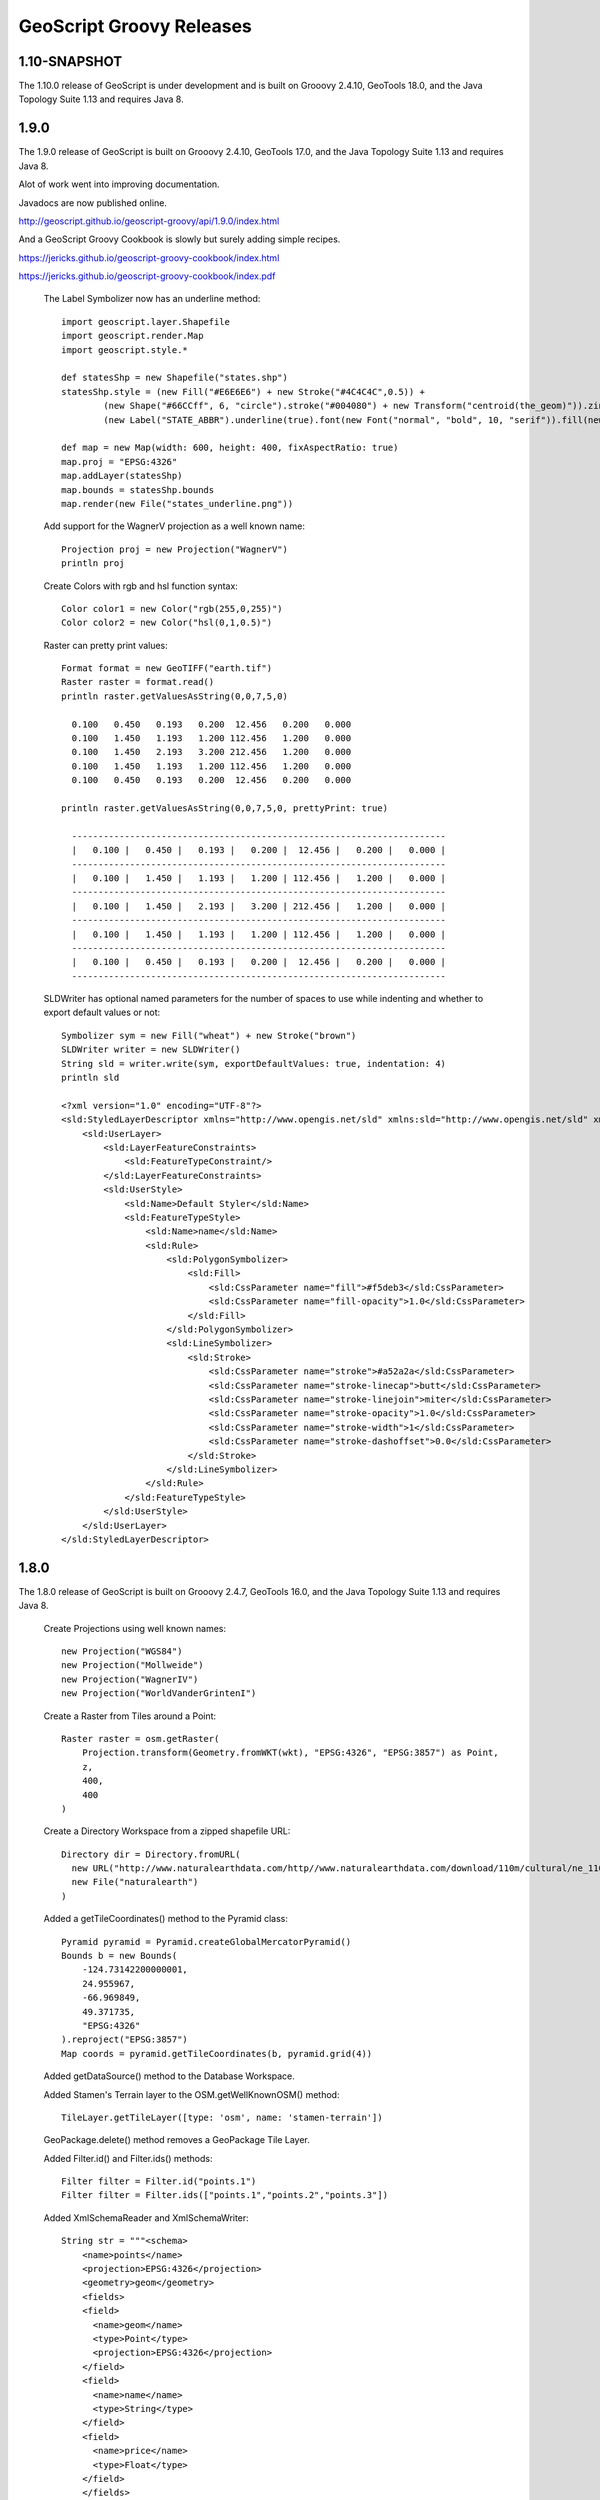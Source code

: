 .. _releases:

GeoScript Groovy Releases
=========================

1.10-SNAPSHOT
-------------
The 1.10.0 release of GeoScript is under development and is built on Grooovy 2.4.10, GeoTools 18.0, and the Java Topology Suite 1.13 and
requires Java 8.

1.9.0
-----
The 1.9.0 release of GeoScript is built on Grooovy 2.4.10, GeoTools 17.0, and the Java Topology Suite 1.13 and
requires Java 8.

Alot of work went into improving documentation.

Javadocs are now published online.

http://geoscript.github.io/geoscript-groovy/api/1.9.0/index.html

And a GeoScript Groovy Cookbook is slowly but surely adding simple recipes.

https://jericks.github.io/geoscript-groovy-cookbook/index.html

https://jericks.github.io/geoscript-groovy-cookbook/index.pdf

    The Label Symbolizer now has an underline method::

        import geoscript.layer.Shapefile
        import geoscript.render.Map
        import geoscript.style.*

        def statesShp = new Shapefile("states.shp")
        statesShp.style = (new Fill("#E6E6E6") + new Stroke("#4C4C4C",0.5)) +
                (new Shape("#66CCff", 6, "circle").stroke("#004080") + new Transform("centroid(the_geom)")).zindex(1) +
                (new Label("STATE_ABBR").underline(true).font(new Font("normal", "bold", 10, "serif")).fill(new Fill("#004080")))

        def map = new Map(width: 600, height: 400, fixAspectRatio: true)
        map.proj = "EPSG:4326"
        map.addLayer(statesShp)
        map.bounds = statesShp.bounds
        map.render(new File("states_underline.png"))

    .. image:: images/states_underline.png

    Add support for the WagnerV projection as a well known name::

        Projection proj = new Projection("WagnerV")
        println proj

    Create Colors with rgb and hsl function syntax::

        Color color1 = new Color("rgb(255,0,255)")
        Color color2 = new Color("hsl(0,1,0.5)")

    Raster can pretty print values::

        Format format = new GeoTIFF("earth.tif")
        Raster raster = format.read()
        println raster.getValuesAsString(0,0,7,5,0)

          0.100   0.450   0.193   0.200  12.456   0.200   0.000
          0.100   1.450   1.193   1.200 112.456   1.200   0.000
          0.100   1.450   2.193   3.200 212.456   1.200   0.000
          0.100   1.450   1.193   1.200 112.456   1.200   0.000
          0.100   0.450   0.193   0.200  12.456   0.200   0.000

        println raster.getValuesAsString(0,0,7,5,0, prettyPrint: true)

          -----------------------------------------------------------------------
          |   0.100 |   0.450 |   0.193 |   0.200 |  12.456 |   0.200 |   0.000 |
          -----------------------------------------------------------------------
          |   0.100 |   1.450 |   1.193 |   1.200 | 112.456 |   1.200 |   0.000 |
          -----------------------------------------------------------------------
          |   0.100 |   1.450 |   2.193 |   3.200 | 212.456 |   1.200 |   0.000 |
          -----------------------------------------------------------------------
          |   0.100 |   1.450 |   1.193 |   1.200 | 112.456 |   1.200 |   0.000 |
          -----------------------------------------------------------------------
          |   0.100 |   0.450 |   0.193 |   0.200 |  12.456 |   0.200 |   0.000 |
          -----------------------------------------------------------------------

    SLDWriter has optional named parameters for the number of spaces to use while indenting and
    whether to export default values or not::

        Symbolizer sym = new Fill("wheat") + new Stroke("brown")
        SLDWriter writer = new SLDWriter()
        String sld = writer.write(sym, exportDefaultValues: true, indentation: 4)
        println sld

        <?xml version="1.0" encoding="UTF-8"?>
        <sld:StyledLayerDescriptor xmlns="http://www.opengis.net/sld" xmlns:sld="http://www.opengis.net/sld" xmlns:ogc="http://www.opengis.net/ogc" xmlns:gml="http://www.opengis.net/gml" version="1.0.0">
            <sld:UserLayer>
                <sld:LayerFeatureConstraints>
                    <sld:FeatureTypeConstraint/>
                </sld:LayerFeatureConstraints>
                <sld:UserStyle>
                    <sld:Name>Default Styler</sld:Name>
                    <sld:FeatureTypeStyle>
                        <sld:Name>name</sld:Name>
                        <sld:Rule>
                            <sld:PolygonSymbolizer>
                                <sld:Fill>
                                    <sld:CssParameter name="fill">#f5deb3</sld:CssParameter>
                                    <sld:CssParameter name="fill-opacity">1.0</sld:CssParameter>
                                </sld:Fill>
                            </sld:PolygonSymbolizer>
                            <sld:LineSymbolizer>
                                <sld:Stroke>
                                    <sld:CssParameter name="stroke">#a52a2a</sld:CssParameter>
                                    <sld:CssParameter name="stroke-linecap">butt</sld:CssParameter>
                                    <sld:CssParameter name="stroke-linejoin">miter</sld:CssParameter>
                                    <sld:CssParameter name="stroke-opacity">1.0</sld:CssParameter>
                                    <sld:CssParameter name="stroke-width">1</sld:CssParameter>
                                    <sld:CssParameter name="stroke-dashoffset">0.0</sld:CssParameter>
                                </sld:Stroke>
                            </sld:LineSymbolizer>
                        </sld:Rule>
                    </sld:FeatureTypeStyle>
                </sld:UserStyle>
            </sld:UserLayer>
        </sld:StyledLayerDescriptor>

1.8.0
-----
The 1.8.0 release of GeoScript is built on Grooovy 2.4.7, GeoTools 16.0, and the Java Topology Suite 1.13 and
requires Java 8.

    Create Projections using well known names::

        new Projection("WGS84")
        new Projection("Mollweide")
        new Projection("WagnerIV")
        new Projection("WorldVanderGrintenI")
    
    Create a Raster from Tiles around a Point::
    
        Raster raster = osm.getRaster(
            Projection.transform(Geometry.fromWKT(wkt), "EPSG:4326", "EPSG:3857") as Point, 
            z, 
            400, 
            400
        )

    Create a Directory Workspace from a zipped shapefile URL::
    
        Directory dir = Directory.fromURL(
          new URL("http://www.naturalearthdata.com/http//www.naturalearthdata.com/download/110m/cultural/ne_110m_admin_0_countries.zip"),
          new File("naturalearth")
        )
        
    Added a getTileCoordinates() method to the Pyramid class::
    
        Pyramid pyramid = Pyramid.createGlobalMercatorPyramid()
        Bounds b = new Bounds(
            -124.73142200000001, 
            24.955967, 
            -66.969849, 
            49.371735, 
            "EPSG:4326"
        ).reproject("EPSG:3857")
        Map coords = pyramid.getTileCoordinates(b, pyramid.grid(4))
        
    Added getDataSource() method to the Database Workspace.
    
    Added Stamen's Terrain layer to the OSM.getWellKnownOSM() method::
    
        TileLayer.getTileLayer([type: 'osm', name: 'stamen-terrain'])
        
    GeoPackage.delete() method removes a GeoPackage Tile Layer.
    
    Added Filter.id() and Filter.ids() methods::
    
        Filter filter = Filter.id("points.1")
        Filter filter = Filter.ids(["points.1","points.2","points.3"])

    Added XmlSchemaReader and XmlSchemaWriter::
    
        String str = """<schema>
            <name>points</name>
            <projection>EPSG:4326</projection>
            <geometry>geom</geometry>
            <fields>
            <field>
              <name>geom</name>
              <type>Point</type>
              <projection>EPSG:4326</projection>
            </field>
            <field>
              <name>name</name>
              <type>String</type>
            </field>
            <field>
              <name>price</name>
              <type>Float</type>
            </field>
            </fields>
            </schema>"""
        SchemaReader reader = new XmlSchemaReader()
        Schema schema = reader.read(str)

    Fixed Raster.eachCell so it visits every cell.
    
    Added normalize and convolve methods to Raster.
    
    Added getMinZoom() and getMaxZoom() methods to GeoPackage TileLayer.

1.7.0
-----
    The 1.7.0 release of GeoScript is built on Grooovy 2.4.6, GeoTools 15.0, and the Java Topology Suite 1.13 and
    requires Java 8.

    This version focused on making GeoScript more modular and extensible.  GeoScript is more extensible by
    providing Service Provider Interface (SPI) end points for Readers, Writer, Formats, TileLayers and Workspaces.
    GeoScript is more modular by using Groovy's Extension Modules to add methods dynamically.

    Most of the other features of 1.7 were contributed by the community (thank you sbortman, blackrez, and gnafu)
    or driven by the development of `geoc <https://github.com/jericks/geoc>`_ (a geospatial commandline application),
    `geo-shell <https://github.com/jericks/geo-shell>`_ (an interactive shell for geospatial analysis),
    and `MBTilesServer <https://github.com/jericks/MBTilesServer>`_ (a Spring Boot based web app for serving
    MBtiles maps).

    **Tile**

    MBTiles got methods to access metdata and minimum and maximum zoom levels::

        MBTiles layer = new MBTiles(new File("states.mbtiles"))
        println layer.metadata
        println layer.minZoom
        println layer.maxZoom

    GeoPackage and MBTiles both got a new getTileCount() method that returns statistics on the number of tiles present
    per zoom level::

        GeoPackage layer = new GeoPackage(new File("states.gpkg"), "states")
        List stats = layer.tileCounts
        stats.eachWithIndex { Map stat, int index ->
            println "${index}). ${stat.zoom} ${stat.tiles} ${stat.total} ${stat.percent}"
        }

    The Tile module got a new TileLayer called GeneratingTileLayer that can generate Tiles on demand::

        Layer layer = new Shapefile("states.shp")
        layer.style = new Fill("wheat") + new Stroke("navy", 0.1)
        File file = folder.newFile("states.mbtiles")
        TileLayer tileLayer = new MBTiles(new File("states.mbtiles"), "states", "A map of the united states")
        ImageTileRenderer tileRenderer = new ImageTileRenderer(tileLayer, layer)
        GeneratingTileLayer generatingTileLayer = new GeneratingTileLayer(tileLayer, tileRenderer)

    The ImageTileLayer base class now makes sure that the Bounds passed to the getRaster() method
    is in the correct projection.

    Finally, the OSM TileLayer has a static method for creating TileLayers with well known OSM based web serivces::

        OSM.getWellKnownOSM("osm")
        OSM.getWellKnownOSM("stamen-toner")
        OSM.getWellKnownOSM("stamen-toner")
        OSM.getWellKnownOSM("stamen-toner-lite")
        OSM.getWellKnownOSM("stamen-watercolor")
        OSM.getWellKnownOSM("mapquest-street")
        OSM.getWellKnownOSM("mapquest-satellite")

    **Style**

    The Style module added a YSLD Reader and Writer::

        Symbolizer sym = new Fill("wheat") + new Stroke("brown")
        YSLDWriter writer = new YSLDWriter()
        String yaml = writer.write(sym)

    The Style module also got a new SimpleStyleReader that can easily create simple styles::

        SimpleStyleReader styleReader = new SimpleStyleReader()
        // Fill and Stroke
        Style style = styleReader.read("fill=#555555 fill-opacity=0.6 stroke=#555555 stroke-width=0.5")
        // Shape with Fill and Stroke
        style = styleReader.read("fill=navy stroke=yellow shape-type=circle")
        // Shape with Fill and Stroke with Label
        style = styleReader.read("fill=#554466 stroke=255,255,0 shape-type=triangle label=NAME label-size=12")
        // Just fill
        style = styleReader.read("fill=#554466")
        // Just stroke
        style = styleReader.read("stroke=#554466")
        // Just shape
        style = styleReader.read("shape=#554466")

    This version also updated default style and inherited a perpendicular offset for Strokes from the GeoTools project.

    **Renderer**

    sbortman added a new GeoTIFF Renderer::

        Layer layer = new Shapefile(new File("states.shp"))
        layer.style = new Stroke('black', 0.1) + new Fill('gray', 0.75)
        Map map = new Map(layers: [layer], backgroundColor: "white")
        GeoTIFF geotiff = new GeoTIFF()
        def img = geotiff.render(map)

    Users can now configure MapWindow and Window's do when the ui is closed (hide, exit, dispose)::

        Map map = new Map(layers:[new Shapefile("states.shp")])
        Window window = new Window()
        window.display(map, close: 'hide')

    The Map now guards against null projections in Bounds.

    **Geometry**

    The Geometry IO package received a Google Polygon Encoder::

        GooglePolylineEncoder encoder = new GooglePolylineEncoder()
        LineString lineString = new LineString([-120.2, 38.5], [-120.95, 40.7], [-126.453, 43.252])
        String str = encoder.write(lineString)

    The Bounds expand method is now more robust.

    An offset method was added to the Geometry class::

        Geometry g = Geometry.fromWKT("LINESTRING (0 5, 5 5)").offset(2)

    **IO**

    Several optional parameters were added to the Feature GeoJSON Writer to control the number of decimals and how
    to encode feature bounds, feature collection bounds, feature collection crs, feature crs, and whether to encode
    null values.

    The CSVReader can handle multiple geometry types.

    The GeoScript.zip method now includes nested directories and GeoScript.unzip creates directories if necessary.

    **Workspace**

    Workspaces have much better connection string and maps which are useful for command line applications::

        Workspace w = Workspace.getWorkspace("dbtype=postgis database=postgres host=localhost port=5432 user=postgres passwd=postgres")

        Workspace w = Workspace.getWorkspace("database=layers.gpkg dbtype=geopkg user=me passwd=s$cr$t")

    Users of the OGR Workspace can now use the static setErrorHandler(quiet, logging, or default) method to control OGR's logging::

        OGR.setErrorHandler("quiet")

    All workspaces now include a Workspace.remove(String name) method that can remove a Layer from the Workspace.

    The Shapefile module inherited a Shapefile.dump(File,Layer) method from GeoTools::

        Directory workspace = Shapefile.dump(dir, layer)

    Shapefile and Property layers can look up side car SLD or CSS files.

    The Property Workspace got a getFile() method.

    The WFS Workspace can optionally take user and password parameters.

1.6.0
-----

    The 1.6.0 release of GeoScript is built on Groovy 2.4.4, GeoTools 14.0, and the Java Topology Suite 1.13.

    Significant new features include support for Geobuf, a OGR Workspace, and improvements to the Tile module.

    **GeoHash**

    GeoHash support was ported from the excellent node-geohash module.  It supports encoded and decoding Points and Bounds.::

        GeoHash geohash = new GeoHash()
        geohash.encode(new Point(112.5584, 37.8324))
        >>> "ww8p1r4t8"

        geohash.encodeLong(new Point(112.5584, 37.8324))
        >>> 4064984913515641

        Bounds bounds = geohash.decodeBounds("ww8p1r4t8")
        >>> "(112.55836486816406,37.83236503601074,112.5584077835083,37.83240795135498)"

    **Geobuf**

    Geobuf is an emerging new format from MapBox.  GeoScript support for Geobuf includes a Workspace and Geometry, Feature, and Layer
    readers and writers::

        File directory = new File("data")
        Geobuf geobuf = new Geobuf(directory)

        // Create an in memory Layer
        Memory memory = new Memory()
        Layer memoryLayer = memory.create('locations',[new Field("geom", "Point"), new Field("name", "String")])
        memoryLayer.add([new Point(1,1), "Seattle"])
        memoryLayer.add([new Point(2,2), "Portland"])
        memoryLayer.add([new Point(3,3), "Tacoma"])

        // And add it to Geobuf
        geobuf.add(memoryLayer)

        GeobufWriter writer = new GeobufWriter()
        Schema schema = new Schema("houses", [new Field("geom","Point"), new Field("name","string"), new Field("price","float")])
        Feature feature = new Feature([new Point(111,-47), "House", 12.5], "house1", schema)
        String hex = writer.write(feature)
        >>> "0a046e616d650a057072696365100218062a1f0a0c08001a0880e7ed69ffa6e92c6a070a05486f7573656a060a0431322e35"

    **Workspace**

    In addition to the new Geobuf Workspace, a OGR Workspace was also added.  This requires the GDAL/OGR native library
    to be installed with Java/JNI support.::

        File shpFile = new File("states.shp")
        Layer shpLayer = new Shapefile(shpFile)

        File file = new File("states.sqlite")
        OGR ogr = new OGR("SQLite", file.absolutePath)
        Layer layer = ogr.create(shpLayer.cursor, options: [
            "SPATIALITE=YES"
        ])

    WFS support upgraded to the new WFS-NG library.  Major thanks to Scottie and Neils who helped trouble shoot.

    **Geometry**

    The Geometry module some small improvements. A LineString.close() method creates a LinearRing.  The GeometryCollection.narrow() method
    returns the most specific geometry type possible.  If all geometries are Points, narrow will return a MultiPoint.  Finally,
    The Bounds.getCorners() returns a list of the 4 corners as Points.

    **Layer**

    The major improvement to the Layer module is the wrapping of the GeoTools gt-grid module in a Graticule class that makes creating
    graticule based vector grids extremely easy.::

        Layer layer = Graticule.createSquares(new Bounds(110.0, -45.0, 160.0, -5.0, "EPSG:4326"), 10, -1)

        File dir = new File("squares")
        Workspace workspace = new Directory(dir)
        Layer layer = Graticule.createSquares(new Bounds(110.0, -45.0, 160.0, -5.0, "EPSG:4326"), 10, 1,
            workspace: workspace, layer: "squares")

        Schema schema = new Schema("hexagon", [
            new Field("geom", "Polygon"),
            new Field("color", "java.awt.Color")
        ])
        Bounds b = new Bounds(0,0,100,100)
        Layer layer = Graticule.createHexagons(b, 5.0, -1.0, "flat", schema: schema, setAttributes: { GridElement e, Map attributes ->
            int green = (255 * e.center.x / b.width)  as int
            int blue  = (255 * e.center.y / b.height) as int
            attributes["color"] = new Color(0, green, blue)
        })

    **Raster**

    The Raster module saw some minor improvements. A Format.has(String name) checks to see if a Raster by that name exists.
    A few more Raster functions were added: log, exp, and absolute.  Finally, this version adds support for file names and
    String urls when loading Rasters using the Format.getFormat() method.

    **Tile**

    The Tile module continued to improve with help from gpotts.

        * gpotts fixed a bug that assumed all Tile Grids started at 0

        * You can now delete tiles from a TileLayer::

            GeoPackage layer = new GeoPackage(newFile, "states")
            Tile tile = layer.get(4, 2, 3)
            layer.delete(tile)

        * The TileGenerator has an option to only generate missing tiles::

            TileGenerator generator = new TileGenerator()
            generator.generate(mbtiles, renderer, 0, 2, missingOnly: true)

        * TileLayer can now be loaded from a connection parameter string (which is very useful for command line apps)::

            TileLayer tileLayer = TileLayer.getTileLayer("type=mbtiles file=states.mbtiles")

            TileLayer tileLayer = TileLayer.getTileLayer("type=tms file=/Users/geoscript/tiles format=jpeg")

            TileLayer tileLayer = TileLayer.getTileLayer("type=vectortiles file=vectortilesdir format=mvt pyramid=GlobalMercator")

        * The TileLayer.getTileRenderer() static method returns a default TileRenderer for the given TileLayer.

        * PBF Vector Tiles now check for empty sub fields.

        * MVT support was rewritten to avoid creating huge empty byte buffers, support for dates was added, and the reader and write can round trip.

        * Pyramid readers and writers were added.  Formats include gdal tms mini driver xml fiels, xml, and json.

        * The Grid class now has min and max methods.

        * Pyramid support now supports geodetic, mercator, and global geodetic as well known names and Pyramid hash a static createGlobalGeodeticPyramid() method.

    **Color**

    The Color module includes support for custom palettes in addition to color brewer.

    **Map**

    The Map and rendering modules inherits awesome improvements from GeoTools including dash an an expression and single and multiple layer z ordering.

1.5.0
-----

    The 1.5.0 release of GeoScript is built on Groovy 2.3.10, GeoTools 13.0, and the Java Topology Suite 1.13.

    In addition to bug fixes, there are significant improvements to the GeoPackage Workspace and TileLayer,
    and the tile module in general including support for generating and consuming vector tiles.  GeoScript switched
    to the Java based CSS module and includes composite and blending support.
    
    **Tiles**
    
        Vector Tile support includes geojson, mvt, pbf::

            File dir = new File("states_vector_tiles_pbf")
            Pyramid pyramid = Pyramid.createGlobalMercatorPyramid(origin: Pyramid.Origin.TOP_LEFT)
            VectorTiles vectorTiles = new VectorTiles(
                "states",
                dir,
                pyramid,
                "pbf",
                style: [
                    "states": new Fill("wheat"),
                    "states_centroids": new Shape("red",12,"circle")
                ]
            )

            Layer layer = new Shapefile("states.shp")
            Layer centroidLayer = layer.transform("states_centroids", [
                "geom": "centroid(the_geom)",
                "name": "STATE_NAME"
            ])

            PbfVectorTileRenderer renderer = new PbfVectorTileRenderer([layer, centroidLayer], [
                    "states": ["STATE_NAME"],
                    "states_centroids": ["name"]
            ])
            TileGenerator generator = new TileGenerator(verbose: true)
            generator.generate(vectorTiles, renderer, 0, 6)

        The GeoPackage Tile origin is TOP LEFT not BOTTOM LEFT.
        
        Pyramid.createGlobalMercatorPyramid can take named parameter origin::

            Pyramid pyramid = Pyramid.createGlobalMercatorPyramid(origin: Pyramid.Origin.TOP_LEFT)
        
        TileCursor validates z values

        TileCursor guards against empty bounds
            
        TileCursor getEmpty method    
            
        An empty TileCursor return a blank raster
        
        TileGenerate can now generate tiles that intersect a bounds::

            TileGenerator generator = new TileGenerator(verbose: true)
            generator.generate(layer, renderer, 0, 6, bounds: new Bounds(0,0,45,45))
        
        Fixed bounds bug in Pyramid
        
        Fixed Grid size exceeding precision
                
    **Geometry**
        
        Bounds intersection keeps projection
    
        Bounds string can include Projection::

            Bounds bounds = Bounds.fromString("0,0,10,10,EPSG:4326")
        
        WktReader can read EWKT with SRID prefixes::

            WktReader reader = new WktReader()
            Point pt = reader.read("SRID=4326;POINT (111 -47)")
        
        Added missing Geometry.getDimension() method::

            Geometry.fromWKT("POINT (1 1)").dimension
            >>> 0
            Geometry.fromWKT("LINESTRING (1 1, 10 10)").dimension
            >>> 1
            Geometry.fromWKT("POLYGON ((90 90, 90 110, 110 110, 110 90, 90 90))").dimension
            >>> 2
        
    **Projection**
    
        Added Projection.getSrs() method::

            Projection p = new Projection("urn:ogc:def:crs:EPSG::4326")
            println p.srs
            >>> "urn:ogc:def:crs:EPSG::4326"
            println p.getSrs(true)
            >>> "4326"
    
    **Style**
    
        CSS reader uses Java version instead of Scala version
    
        Document ColorMap's opacity and label properties

        Shape Symbolizer support anchor and displacement properties::

            Shape shape = new Shape(color:  "blue",  size: 6, type: "square", anchorPoint: [0.2, 0.7], displacement: [0.45, 0.55])

        Composite and Blending support were added to the Style API::

            Layer shp = new Shapefile("states.shp")
            Function func = new Function("Recode(SUB_REGION,'N Eng','#6495ED','Mid Atl','#B0C4DE','S Atl','#00FFFF',
                'E N Cen','#9ACD32','E S Cen','#00FA9A','W N Cen','#FFF8DC','W S Cen','#F5DEB3','Mtn','#F4A460','Pacific','#87CEEB')")
            shp.style = (new Fill(func).composite("multiply", symbolizer: false, base: true)).zindex(1) +
                (new Stroke("black", 10).composite("destination-in", symbolizer: false)).zindex(2) +
                (new Stroke("#999999", 0.1) + new Label("STATE_ABBR").point([0.5, 0.5])).zindex(3)

            Map map = new Map(
                layers: [shp],
                backgroundColor: "white"
            )
            map.render(new File("style_composite.png"))

        .. image:: images/style_composite.png
    
    **Workspace** 
    
        GeoPackage Workspace Layers are now compatible with GDAL/OGR, QGIS, and ArcMap.
    
        To make sure that Workspaces are closed you can use the new Workspace.withWorkspace(Workspace, Closure) idiom::

            Workspace.withWorkspace(new H2(folder.newFile("roads.db").absolutePath)) { Workspace w ->
                // Use the Workspace here
            }

    **Layer**
    
        The Shapefile Layers gets zip and unzip methods::

            Shapefile shp = new Shapefile(new File(dir, "states.shp"))

            // Zip the Shapefile's files
            File zipFile = shp.zip()

            // Unzip
            Shapefile shp2 = Shapefile.unzip(zipFile)

        Remove new lines from content in CsvWriter
        
        Fixed a bug with Groovy and Layer.reproject
        
        The Schema class gets a getSpec() method::

            Schema schema = new Schema("widgets", [
                new Field("geom","Point"),
                new Field("name","string"),
                new Field("price","float")
            ])
            println schema.spec
            >>> "geom:Point,name:String,price:Float"

    **Raster**
    
        Format.getFormat() accepts inputs besides file
    
        The Raster class has a new extractFootPrint() method::

            File file = new File("raster.tif")
            GeoTIFF geoTIFF = new GeoTIFF(file)
            Raster raster = geoTIFF.read()
            Layer layer = raster.extractFootPrint()
      
    **Rendering**
    
        ASCII Map Renderer::

            Layer layer = new Shapefile(new File("states.shp"))
            layer.style = new Stroke('black', 0.1) + new Fill('gray', 0.75)
            Map map = new Map(layers: [layer], backgroundColor: "white")
            ASCII renderer = new ASCII(width: 50)

        Here is the output::

            ..................................................
            ..................................................
            ..................................................
            ..................................................
            ..................................................
            ..................................................
            ..)))))$))))))))))))))))))........................
            ))))))))))))))))))))))))))))))....................
            +)))))))))))))))))))))))))))))))-):............)).
            .))))))))$))))))))))))))))))))))^.))..........-))+
            :)))))))))))))))))))))))))))$))).)))......)):)$)..
            ))))))))))))))))))+****))))))))).))))...))))*))...
            )))))))))))))))))))))))))))))))).)))..)))))))))...
            )))))))))))))-))))))))))))))))))))$))))))))):.....
            .))))))))))))+))))))))))))))))))))*))))+%)$+......
            .))))))))))))+))))))))))))))))))))))%)))))).......
            ..)))))))))))+))))))))))))))))$)))))*))))*........
            ...))))))))))$))))))))))))))))))))))%)))):?.......
            ...:)))))))))$))))))))))))))))))))))))+)))........
            ......)))))))$)))))))))))))))))-))))))))..........
            ......-.*))))$))))))))))))$)))))))))))!...........
            ............:$..)))))))))))))))))))))*............
            .................)))))))))))))!..:)))^............
            ..................-..)))))..........))............
            .....................)))............%)............
            ......................)).............))...........
            ..................................................
            ..................................................
            ..................................................
            ..................................................
            ..................................................
            ..................................................
            ..................................................

    **Development**
        
        Started using `Travis CI <https://travis-ci.org/geoscript/geoscript-groovy>`_

1.4.0
-----

    The 1.4 release of GeoScript is built on Groovy 2.2, GeoTools 12, and the Java Topology Suite 1.13.

    In addition to many bug fixes and performance improvements, the major new features include a tile module,
    GeoPackage support, curved geometry types, and quick start docs for maven and gradle.

    **Tile Module**

        The tile module provides simple ways to consume and create tiled maps.

        Supported tiled formats include:

            * MBTiles

            * GeoPackage

            * UTFGrid

            * TMS

            * OSM

        You can create tiles in MBTiles, GeoPackage, TMS, or OSM formats::

            Shapefile shp = new Shapefile(new File("states.shp"))
            shp.style = new Fill("wheat") + new Stroke("navy", 0.1)

            File file = new File("states.mbtiles")
            MBTiles mbtiles = new MBTiles(file, "states", "A map of the united states")

            TileRenderer renderer = new ImageTileRenderer(mbtiles, shp)
            TileGenerator generator = new TileGenerator(verbose: true)
            generator.generate(mbtiles, renderer, 0, 4)

        You can then use these tile sets to extract Rasters or as base maps when rendering::

            OSM osm = new OSM("Stamen Terrain", [
                "http://a.tile.stamen.com/terrain",
                "http://b.tile.stamen.com/terrain",
                "http://c.tile.stamen.com/terrain",
                "http://d.tile.stamen.com/terrain"
            ])

            Shapefile shp = new Shapefile("states.shp")
            ["North Dakota", "Oregon", "Washington"].each { String name ->
                shp.getFeatures("STATE_NAME = '${name}'").each { Feature f ->
                    Bounds b = f.geom.bounds.expandBy(0.5)
                    b.proj = "EPSG:4326"
                    Raster raster = osm.getRaster(b.reproject("EPSG:3857"), 400, 400)
                    ImageIO.write(raster.image, "png", new File("images", "${name}.png"))
                }
            }

    **GeoPackage**

        GeoPackage support includes a Workspace (geoscript.workspace.GeoPackage) for vector features::

            Workspace geopkg = new GeoPackage(folder.newFile("geopkg.gpkg"))
            try {
                // Get the States Shapefile
                File file = new File(getClass().getClassLoader().getResource("states.shp").toURI())
                Shapefile shp = new Shapefile(file)

                // Add states shapefile to the GeoPackage database
                Layer l = geopkg.add(shp, 'states')
                geopkg.get('states').eachFeature { Feature f ->
                    println "${f['STATE_NAME']} at ${f.geom}"
                }

                // Add the centroids of each state to the GeoPackage database
                Layer l2 = geopkg.add(shp.transform("state_centroids", [
                        geom: "centroid(the_geom)",
                        abbr: "STATE_ABBR",
                        name: "STATE_NAME"
                ]))
                geopkg.get('state_centroids').eachFeature { Feature f ->
                    println "${f['STATE_NAME']} at ${f.geom}"
                }
            } finally {
                geopkg.close()
            }

        And a TileLayer (geoscript.layer.GeoPackage) for tiled layers::

            Shapefile shp = new Shapefile(new File("states.shp"))
            shp.style = new Fill("wheat") + new Stroke("navy", 0.1)

            File file = new File("states.mbtiles")
            GeoPackage gpkg = new GeoPackage(file, "states", Pyramid.createGlobalMercatorPyramid())

            TileRenderer renderer = new ImageTileRenderer(gpkg, shp)
            TileGenerator generator = new TileGenerator(verbose: true)
            generator.generate(gpkg, renderer, 0, 4)

    **Curved Geometries**

        * CircularString::

            CircularString cs = new CircularString(
                new Point(6.12, 10.0),
                new Point(7.07, 7.07),
                new Point(10.0, 0.0)
            )

        * CircularRing::

            CircularRing cr = new CircularRing(
                new Point(2, 1),
                new Point(1, 2),
                new Point(0, 1),
                new Point(1, 0),
                new Point(2, 1)
            )

        * CompoundCurve::

            CompoundCurve cc = new CompoundCurve(
                new CircularString([10.0, 10.0], [0.0, 20.0], [-10.0, 10.0]),
                new LineString([-10.0, 10.0], [-10.0, 0.0], [10.0, 0.0], [5.0, 5.0])
            )

        * CompoundRing::

            CompoundRing cc = new CompoundRing(
                new CircularString([10.0, 10.0], [0.0, 20.0], [-10.0, 10.0]),
                new LineString([-10.0, 10.0], [-10.0, 0.0], [10.0, 0.0], [10.0, 10.0])
            )

    **Quick start docs**

        * **Maven** Create a simple app using Maven

        * **Maven Web App with JNDI** Create a web app with Maven using JNDI

        * **Gradle** Create a simple app using Gradle

    **API Updates**

        * Workspace.has(String name)::

            Workspace workspace = new Memory()
            if (!workspace.has("points")) {
                workspace.create("points", [["the_geom", "Point", "EPSG:4326"]])
            }

        * Raster.selectBands(List<Integer> bands, int visibleBand = -1)::

            File file = new File("alki.tif")
            GeoTIFF geoTIFF = new GeoTIFF(file)
            Raster raster = geoTIFF.read()
            Raster rbRaster = raster.selectBands([0,2], 2)

        * Raster.transform(Map options = [:])::

            File file = new File("raster.tif")
            GeoTIFF geoTIFF = new GeoTIFF(file)
            Raster raster = geoTIFF.read()

            // Scale
            Raster scaledRaster = raster.transform(scalex: 2.5, scaley: 1.3)

            // Shear
            Raster shearRaster = raster.transform(shearx: 1.5, sheary: 1.1)

            // Translate
            Raster translatedRaster = raster.transform(translatex: 10.1, translatey: 12.6)

            // Combo
            Raster transformedRaster = raster.transform(
                    scalex: 1.1, scaley: 2.1,
                    shearx: 0.4, sheary: 0.3,
                    translatex: 10.1, translatey: 12.6,
                    nodata: [-255],
                    interpolation: "NEAREST"
            )

        * Projection.getEpsg()::

            Projection p = new Projection("EPSG:2927")
            int epsg = p.epsg

        * Added advanced projection handling and continous map wrapping to the Map Renderer::

            import geoscript.layer.*
            import geoscript.render.*
            import geoscript.style.*
            import geoscript.geom.*

            Shapefile layer = new Shapefile(new File("110m_admin_0_countries.shp"))
            layer.style = new Stroke("#eee", 0.1) + new Fill("#666")
            File file = new File("world.png")

            Map map = new Map(
                layers: [layer],
                width: 700,
                height: 200,
                backgroundColor: "blue",
                proj: "EPSG:4326",
                bounds: new Bounds(-180,-90,180,90,"EPSG:4326")
            )

            map.render(file)

        .. image:: images/world.png

        * Base64 Renderer::

            Layer layer = new Shapefile(new File("states.shp"))
            layer.style = new Stroke('black', 0.1) + new Fill('gray', 0.75)
            Map map = new Map(layers: [layer], backgroundColor: "white")
            Base64 base64 = new Base64()
            String str = base64.render(map)

        * Moved static Writer variables inside methods

        * Fixed performance problem with writing Layers to GeoRSS feeds due Proj.getId() being realllllly slow

        * Added ImageAssert tests

        * Workspace.getParametersFromString can now handle spatialite database files

        * Removed deprecated raster methods

        * Removed deprecated addSqlView methods from Database Workspace

1.3.1
-----

    The 1.3.1 release of GeoScript is built on Groovy 2.1.9, GeoTools 11.2, and the Java Topology Suite 1.13.  It contains a few minor bug fixes and performance improvements.

    * Fixed a bug with Layer.first() call if there are no features

    * Added Projection.getEpsg() method

    * Fixed bug with JPEG renderer

    * Added Image.getImageType() method

    * Improved performance of the Layer GeoRSS writer

    * Added Base64 renderer

    * Moved static io reader/writers to instance variables

1.3
---

    The 1.3 release of GeoScript is built on Groovy 2.1.9, GeoTools 11.0, and the Java Topology Suite 1.13.

    **Layer Geoprocessing and Layer Algebra**

        * **Layer Geoprocessing**

            * Split by Field

              Split a Layer into multiple Layers using the value of a Field::

                Memory workspace = new Memory()
                layer.split(layer.schema.get("col"), workspace)

            * Split by Layer

              Split a Layer into multiple Layers based on the Features from the split Layer::

                Memory workspace = new Memory()
                layer.split(splitLayer,splitLayer.schema.get("row_col"),workspace)

            * Buffer

              Buffer all of the Features in the Layer.  The buffer distance can be a geoscript.filter.Expression or a double.
              This allows variable distance buffers that depend on the value of a Field, a Function, or an Expression::

                layer.buffer(2)

                layer.buffer(new geoscript.filter.Property("col"))

                layer.buffer(geoscript.filter.Expression.fromCQL("col * 2"))

                layer.buffer(new geoscript.filter.Function("calc_buffer(row,col)", {row, col -> row + col}))

            * Merge

              Merge a Layer with another Layer to create an output Layer.

            * Dissolve

              Dissolve the Features of a Layer by a Field or dissolve intersecting Features of a Layer.

        * **Layer Algebra**

          The layer algebra methods were inspired by similar work done by the GDAL developers. The following
          examples use the GDAL dataset.

            .. image:: images/la_layers.png

            * clip::

                layerA.clip(layerB)

              .. image:: images/la_clip_a_b.png

            * union::

                layerA.union(layerB)

              .. image:: images/la_union.png

            * intersection::

                layerA.intersection(layerB)

              .. image:: images/la_intersection.png

            * erase::

                layerA.erase(layerB)

              .. image:: images/la_erase_a_b.png

            * identify::

                layerA.identity(layerB)

              .. image:: images/la_identity_a_b.png

            * update::

                layerA.update(layerB)

              .. image:: images/la_update_a_b.png

            * symDifference::

                layerA.symDifference(layerB)

              .. image:: images/la_symdifference.png

    **Add batches of Features to a Layer**

        * The geoscript.layer.Writer class adds batches of Features to a Layer with a Transaction::

            Writer writer = new Writer(layer, batch: 1000, transaction: 'default')
            try {
                Feature f = writer.newFeature
                writer.add(f)
            } finally {
                writer.close()
            }

            Writer writer = Writer.write(layer, batch: batch) { writer ->
                pts.eachWithIndex{Point pt, int i ->
                    Feature f = writer.newFeature
                    f.geom = pt
                    f['id'] = i
                    writer.add(f)
                }
            }

        * GeoScript Layers have a getWriter() and withWriter() methods::

            Writer writer = layer.getWriter(autoCommit: false, batch: 75)
            try {
                pts.eachWithIndex{Point pt, int i ->
                    writer.add(s.feature([the_geom: pt, id: i], "point${i}"))
                }
            } finally {
                writer.close()
            }

            layer.withWriter(batch: 45) {Writer writer ->
                pts.eachWithIndex{Point pt, int i ->
                    writer.add(s.feature([the_geom: pt, id: i], "point${i}"))
                }
            }

    **Database Workspace**

        * Improve SQL view layers by introducing **createView** and deprecating **addSqlQuery**::

            Layer layer = h2.createView("state","SELECT * FROM \"states\" WHERE \"STATE_ABBR\" = '%abbr%'",
                new Field("the_geom","Polygon","EPSG:4326"),
                params: [['abbr', 'TX']])

        * Add groovy.sql.Sql access for all Database based Workspace with the **getSql()** method.
          This allows you to do arbitray SQL queries::

            H2 h2 = new H2(folder.newFile("h2.db"))
            Layer l = h2.create('widgets',[new Field("geom", "Point"), new Field("name", "String")])
            l.add([new Point(1,1), "one"])
            l.add([new Point(2,2), "two"])
            l.add([new Point(3,3), "three"])

            // Get groovy.sql.Sql
            def sql = h2.sql

            // Count rows
            assertEquals 3, sql.firstRow("SELECT COUNT(*) as count FROM \"widgets\"").get("count") as int

            // Query
            List names = []
            sql.eachRow "SELECT \"name\" FROM \"widgets\" ORDER BY \"name\" DESC", {
                names.add(it["name"])
            }
            println names

            // Insert
            sql.execute("INSERT INTO \"widgets\" (\"geom\", \"name\") VALUES (ST_GeomFromText('POINT (6 6)',4326), 'four')")

            // Query
            sql.eachRow "SELECT ST_Buffer(\"geom\", 10) as buffer, \"name\" FROM \"widgets\"", {row ->
                Geometry poly = Geometry.fromWKB(row.buffer as byte[])
                assertNotNull poly
                assertTrue poly instanceof Polygon
                assertNotNull row.name
            }

            h2.close()

        * The H2 Workspace can connect to H2 databases using server mode::

            H2 h2 = new H2("database", "localhost", "5432", "public", "sa", "supersecret")

        * JNDI support for PostGIS, MySQL, H2::

            PostGIS postgis = new PostGIS("java:comp/env/jdbc/geoscript", schema: "public")

        * PostGIS can create or drop database::

            PostGIS postgis = new PostGIS("database", createDatabase: true, createDatabaseParams: "")

        * Database Workspaces can create, delete, list indexes::

            // Add two indexes
            h2.createIndex("widgets","geom_idx","geom",false)
            h2.createIndex("widgets","name_idx","name",true)

            // Get the indexes
            List indexes = h2.getIndexes("widgets")

            // Delete the geom index
            h2.deleteIndex("widgets","geom_idx")

        * Database Workspace can remove layers::

            h2.remove("points")

    **Raster**

        * NetCDF Raster support::

            NetCDF netcdf = new NetCDF(file)
            netcdf.names.each{ String name ->
                Raster raster = netcdf.read(name)
                println raster.bounds
                raster.dispose()
            }

        * API Change to Raster/Format API

          In order to support NetCDF Rasters, the Raster Format API was changed.  Contructors with a File or other way to connect to Rasters,
          write methods that contain the destination, or read methods that contain the source have all been deprecated and will be removed in
          the next release.  Instead, use contructors that contain a source or destination File, and read and write methods that take an optional
          Raster name (in order to support Formats that can contain more than one Raster such as NetCDF).

          Instead of::

            GeoTIFF geotiff = new GeoTIFF()
            Raster raster = geotiff.read(new File("world.tiff"))
            geotiff.write(raster.crop(new Bounds(10,10,50,50)), new File("cropped_world.tiff"))

          Please use the new API::

            GeoTIFF geotiff = new GeoTIFF(new File("world.tiff"))
            Raster raster = geotiff.read()
            new GeoTIFF(new File("cropped_world.tiff")).write(raster.crop(new Bounds(10,10,50,50)))

        * Raster.crop(Geometry)::

            GeoTIFF geoTIFF = new GeoTIFF(new File("alki.tiff"))
            Raster raster = geoTIFF.read()

            Geometry geometry = new Point(1166761.4391797914, 823593.195575958).buffer(400)
            Raster cropped = raster.crop(geometry)

    **IO Readers/Writers**

        * GPX Geometry::

            GpxReader reader = new GpxReader()
            Geometry g = reader.read("<wpt lat='2.0' lon='1.0'/>")
            assert "POINT (1 2)" == g.wkt

            GpxWriter writer = new GpxWriter()
            assert "<wpt lat='2.0' lon='1.0'/>" == writer.write(new Point(1, 2))

          GPX Feature::

            String gpx = """<wpt lat="0.0" lon="0.0">
            <name>1</name>
            <desc>This is feature # 1</desc>
            <type>Trail</type>
            <ele>45.2</ele>
            <time>1/20/14 1:47 PM</time>
            </wpt>"""
            GpxReader reader = new GpxReader()
            Feature feature = reader.read(gpx)

            GpxWriter writer = new GpxWriter(
                    name: new Property("id"),
                    time: "1/20/14 1:47 PM",
                    description: { Feature f -> "This is feature #${f['id']}" },
                    type: "Trail"
            )
            String gpx = writer.write(feature)
            assert gpx == "<wpt lat='0.0' lon='0.0' xmlns='http://www.topografix.com/GPX/1/1'>" +
                "<name>1</name><desc>This is feature #1</desc>" +
                "<type>Trail</type><time>1/20/14 1:47 PM</time></wpt>"

          GPX Layer::

            String gpx = """<?xml version="1.0" encoding="UTF-8"?>
                <gpx xmlns="http://www.topografix.com/GPX/1/1" version="1.1" creator="geoscript">
                <wpt lat="0.0" lon="0.0">
                <name>1</name>
                <desc>This is feature # 1</desc>
                <type>Trail</type>
                <ele>45.2</ele>
                <time>1/20/14 1:47 PM</time>
                </wpt>
                </gpx>"""
            GpxReader reader = new GpxReader(type: GpxReader.Type.WayPoints)
            Layer layer = reader.read(gpx)

            GpxWriter writer = new GpxWriter(
                name: new Property("id"),
                time: "1/20/14 1:47 PM",
                description: {Feature f -> "This is feature # ${f['id']}"},
                type: "Trail"
            )
            String gpx = writer.write(layer)

        * Kml IO rewritten to use Groovy's markup builder

          Geometry::

            KmlWriter writer = new KmlWriter()
            Point p = new Point(111,-47)
            assert "<Point><coordinates>111.0,-47.0</coordinates></Point>" == writer.write(p)

            KmlReader reader = new KmlReader()
            Point pt = reader.read("<Point><coordinates>111.0,-47.0</coordinates></Point>")
            assert "POINT (111 -47)" == pt.wkt

          Feature::

            String kml = """<kml:Placemark xmlns:kml="http://earth.google.com/kml/2.1" id="house1">
            <kml:name>House</kml:name>
            <kml:Point>
            <kml:coordinates>111.0,-47.0</kml:coordinates>
            </kml:Point>
            </kml:Placemark>"""
            KmlReader reader = new KmlReader()
            Feature f = reader.read(kml)

            Schema schema = new Schema("houses", [new Field("geom","Point"), new Field("name","string"), new Field("price","float")])
            Feature feature = new Feature([new Point(111,-47), "House", 12.5], "house1", schema)
            KmlWriter writer = new KmlWriter()
            assert """<kml:Placemark xmlns:kml="http://earth.google.com/kml/2.1" id="house1">
            <kml:name>House</kml:name>
            <kml:Point>
            <kml:coordinates>111.0,-47.0</kml:coordinates>
            </kml:Point>
            </kml:Placemark>""" == writer.write(feature)

          Layer::

            String kml = """<kml:kml xmlns:kml="http://earth.google.com/kml/2.1">
                <kml:Document id="featureCollection">
                    <kml:Placemark id="fid--259df7e1_131b6de0b8f_-8000">
                        <kml:name>House</kml:name>
                        <kml:Point>
                            <kml:coordinates>111.0,-47.0</kml:coordinates>
                        </kml:Point>
                    </kml:Placemark>
                    <kml:Placemark id="fid--259df7e1_131b6de0b8f_-7fff">
                        <kml:name>School</kml:name>
                        <kml:Point>
                            <kml:coordinates>121.0,-45.0</kml:coordinates>
                        </kml:Point>
                    </kml:Placemark>
                </kml:Document>
            </kml:kml>"""
            KmlReader reader = new KmlReader()
            Layer layer = reader.read(kml)

            Schema schema = new Schema("houses", [new Field("geom", "Point"), new Field("name", "string"), new Field("price", "float")])
            Memory memory = new Memory()
            Layer layer = memory.create(schema)
            layer.add(new Feature([new Point(111, -47), "House", 12.5], "house1", schema))
            layer.add(new Feature([new Point(121, -45), "School", 22.7], "house2", schema))
            KmlWriter writer = new KmlWriter()

        * GeoRSS IO using Groovy's markup builder and xml parser

          Geometry::

            GeoRSSReader reader = new GeoRSSReader()
            Point p = reader.read("<georss:point>45.256 -71.92</georss:point>")
            assert "POINT (-71.92, 45.256)" == p.wkt

            GeoRSSWriter writer = new GeoRSSWriter()
            Point p = new Point(-71.92, 45.256)
            assert "<georss:point>45.256 -71.92</georss:point>" == writer.write(p)

          Feature::

            GeoRSSReader reader = new GeoRSSReader()
            String str = "<entry xmlns:georss='http://www.georss.org/georss' xmlns='http://www.w3.org/2005/Atom'>" +
                "<title>house1</title>" +
                "<summary>[geom:POINT (111 -47), name:House, price:12.5]</summary>" +
                "<updated>12/7/2013</updated>" +
                "<georss:point>-47.0 111.0</georss:point>" +
                "</entry>"
            Feature feature = reader.read(str)

            GeoRSSWriter writer = new GeoRSSWriter(feedType: "atom", geometryType: "gml", itemDate: "12/7/2013")
            assert "<entry xmlns:georss='http://www.georss.org/georss' xmlns='http://www.w3.org/2005/Atom' " +
                "xmlns:gml='http://www.opengis.net/gml'>" +
                "<title>house1</title>" +
                "<summary>[geom:POINT (111 -47), name:House, price:12.5]</summary>" +
                "<updated>12/7/2013</updated>" +
                "<georss:where><gml:Point><gml:pos>-47.0 111.0</gml:pos></gml:Point></georss:where>" +
                "</entry>" == writer.write(feature)

          Layer::

            GeoRSSReader reader = new GeoRSSReader()
            Layer layer = reader.read("""<?xml version="1.0" encoding="utf-8"?>
             <feed xmlns="http://www.w3.org/2005/Atom"
                   xmlns:georss="http://www.georss.org/georss">
               <title>Earthquakes</title>
               <subtitle>International earthquake observation labs</subtitle>
               <link href="http://example.org/"/>
               <updated>2005-12-13T18:30:02Z</updated>
               <author>
                  <name>Dr. Thaddeus Remor</name>
                  <email>tremor@quakelab.edu</email>
               </author>
               <id>urn:uuid:60a76c80-d399-11d9-b93C-0003939e0af6</id>
               <entry>
                  <title>M 3.2, Mona Passage</title>
                  <link href="http://example.org/2005/09/09/atom01"/>
                  <id>urn:uuid:1225c695-cfb8-4ebb-aaaa-80da344efa6a</id>
                  <updated>2005-08-17T07:02:32Z</updated>
                  <summary>We just had a big one.</summary>
                  <georss:box>42.943 -71.032 43.039 -69.856</georss:box>
               </entry>
             </feed>""")

             GeoRSSWriter writer = new GeoRSSWriter(
                feedType: "atom",
                geometryType: "simple",
                itemDate: "1/22/1975",
                itemTitle: new Property("name"),
                itemDescription: { Feature f ->
                    f['description']
                }
            )
            Schema schema = new Schema("points", [
                ["geom", "Point"],
                ["name", "string"],
                ["description", "string"],
                ["id", "int"]
            ])
            Workspace workspace = new Memory()
            Layer layer = workspace.create(schema)
            layer.withWriter { writer ->
                writer.add(schema.feature([geom: "POINT (1 1)", name: "Washington", description: "The state of Washington", id: 1], "state.1"))
                writer.add(schema.feature([geom: "POINT (2 2)", name: "Oregon", description: "The state of Oregon", id: 2], "state.2"))
                writer.add(schema.feature([geom: "POINT (3 3)", name: "California", description: "The state of California", id: 3], "state.3"))
            }
            println writer.write(createLayer())

        * geoscript.layer.io.GeoJSONReader supports reading features that have different schemas

        * geoscript.feature.Feature now has getGeoJSON(), getGeoRSS(), getKml(), getGml() methods

        * Removed JDOM dependency with Groovy's native XML support

        * Removed org.json dependency with GeoTools GeoJSON support

    **Rendering**

        * Randomized Fill::

            import geoscript.layer.Shapefile
            import geoscript.render.Draw
            import geoscript.style.*

            shp = new Shapefile("states.shp")
            shp.style = (new Fill(null).hatch("circle", new Fill("#aaaaaa"), 1).random([random: "free", symbolCount: "50", tileSize: "100"]).where("PERSONS < 2000000")) +
                    (new Fill(null).hatch("circle", new Fill("#aaaaaa"), 2).random([random: "free", symbolCount: "200", tileSize: "100"]).where("PERSONS BETWEEN 2000000 AND 4000000")) +
                    (new Fill(null).hatch("circle", new Fill("#aaaaaa"), 2).random([random: "free", symbolCount: "700", tileSize: "100"]).where("PERSONS > 4000000")) +
                    (new Stroke("black", 0.1) + new Label(property: "STATE_ABBR", font: new Font(family: "Times New Roman", style: "normal", size: 14)).point([0.5, 0.5]).halo(new Fill("#FFFFFF"), 2))

            println shp.style.sld
            Draw.draw(shp)

          .. image:: images/randomized_fill.png

        * Hatch can take fill and stroke::

            Hatch hatch = new Hatch("circle", new Fill("red"), new Stroke("wheat",0.1), 10)

        * geoscript.render.Draw now accepts an optional backgroundColor parameter::

            Symbolizer sym = new Stroke('black', 2) + new Fill('gray',0.75)
            Geometry geom = new Point(0,0).buffer(0.2)
            draw(geom, style: sym, bounds: geom.bounds.scale(1.1), size: [250,250], format: "png", backgroundColor: "white")

        * geoscript.render.Map is updated and deprecated class have been removed. This was contributed by Scott Bortman.  Thanks Scott!

    **API Updates**

        * GeometryCollections now have a slice method that takes a start index and an optional end index::

            import geoscript.geom.*
            GeometryCollection g = Geometry.fromWKT("MULTIPOINT ((1 1), (2 2), (3 3), (4 4), (5 5))")
            assert "MULTIPOINT ((2 2), (3 3))" == g.slice(1,3).wkt

          When the end index is absent it defaults to the end of the collection::

            assert "MULTIPOINT ((3 3), (4 4), (5 5))" == g.slice(2).wkt

          Both the start and end index may be negative::

            assert "MULTIPOINT ((3 3), (4 4), (5 5))" == g.slice(-3).wkt
            assert "MULTIPOINT ((2 2), (3 3))" == g.slice(-4, -2).wkt

        * Get the angle between this Point and another Point::

            assert 45 == new Point(0,0).getAngle(new Point(10,10))

            assert -135, new Point(0,0).getAngle(new Point(-10,-10), "degrees")

            assert 2.3561 == new Point(0,0).getAngle(new Point(-10,10), "radians")

        * Get the azimuth between this Point and the other Point::

            assert 44.75 == new Point(0,0).getAzimuth(new Point(10,10))

            assert 135.24 == new Point(0,0).getAzimuth(new Point(10,-10))

        * Fields now have a isGeometry() method.

        * You can set the values of a Feature by passing in a Map::

            feature.set([price: 1200.5, name: "Car"])

            feature.set(price: 12.2, name: "Book")

        * Or by passing in an existing Feature::

            Feature feature = schema.feature([geom: new Point(121,-49), price: 15.6, name: "Test"])
            newFeature.set(feature)

        * Schema now has a way to create new Features with default values::

            Feature f = schema.feature()

        * Schema can also create new Features from an existing Feature::

            Feature f = schema.feature(existingFeature)

        * When a Schema creates a Feature, the default ID is now created by the GeoTools SimpleFeatureBuilder's createDefaultFeatureId() method.

    **Command line programs**

        * Add -Dorg.geotools.referencing.forceXY=true to all command line programs

1.2
---

    The 1.2 release of GeoScript was built on Groovy 2.1.6, GeoTools 10.0, and Java Topology Suite 1.13.

    The focus was on upgrading to a modern and supported version of Groovy and a few small features and bug fixes.

    **Upgrades**

        * Upgrade to GeoTools 10

        * Upgrade to Groovy 2.1.6

        * Upgrade to GeoCSS 0.8.3

    **Features**

        * The geoscript.layer.io.Readers can now take optional projection, workspace, name parameters

        * The geoscript.layer.io.CsvReader and CsvWriter by default now encode Field type in the header but this can be disabled

        * Added a MultiLineString.polygonizeFull() method that returns a Map with polygons, cut edges, dangles, and invalid ring lines.

        * Added Schema.includeFields to create a new Schema from an existing Schema with a subset of fields

    **Bug Fixes**

        * Fixed Cursor paging bug - it's start and max not start and end

        * Fixed CsvReader bug couldn't guess WKT when it was formatted without a space ("POINT(1 1)" instead of "POINT (1 1)")

1.1.1
-----

    The 1.1.1 release of GeoScript Groovy just fixes a few minor bugs.

    **Bug Fixes**

    * Fixed Cursor paging bug - it's start and max not start and end

    * Fixed CsvReader bug couldn't guess WKT when it was formatted without a space ("POINT(1 1)" instead of "POINT (1 1)")

1.1
---

    The 1.1 release of GeoScript was built on Groovy 1.8.9, GeoTools 9.x, and Java Topology Suite (JTS) 1.13

    The focus was on adding a Raster support (geoscript.layer), Charting (geoscript.plot), and numerous bug fixes and small features.

    **Raster**

        * Format (ArcGri, GeoTIFF, GTopo30, Grass, ImagePyramid, MrSID, WorldImage)

          Formats allow you to read and write Rasters::

            import geoscript.layer.*

            def format = new GeoTIFF()
            def raster = format.read(new File("raster.tif"))

            def format2 = new WorldImage()
            format2.write(raster, new File("raster.png"))

        * Raster::

            import geoscript.layer.*

            def format = new GeoTIFF()
            def raster = format.read(new File("raster.tif"))

            println raster.proj.id
            println raster.bounds
            println raster.size

        * Band::

            import geoscript.layer.*

            def format = new GeoTIFF()
            def raster = format.read(new File("raster.tif"))
            raster.bands.eachWithIndex{b,i ->
                println "Band ${i}:"
                println "   Min: ${b.min}"
                println "   Max: ${b.max}"
                println "   NoData: ${b.noData}"
                println "   Unit: ${b.unit}"
                println "   Scale: ${b.scale}"
                println "   Offset: ${b.offset}"
                println "   Type: ${b.type}"
            }

        * MapAlgebra (which is powered by Jiffle)::

            import geoscript.layer.*

            def format = new GeoTIFF()
            def raster = format.read(new File("raster.tif"))

            Raster rasterPlusTen = raster + 10

            MapAlgebra algebra = new MapAlgebra()
            Raster output = algebra.calculate("dest = src > 200;", [src: raster], size: [600, 400])

        * Process

          Raster support was added to the Process module (geoscript.process.Process) which opens up numerous geospatial algorithms like heatmap, barnes surface, and raster algebra.::


            Process process = new Process("vec:BarnesSurface")
            results = process.execute([
                data: layer.cursor,
                valueAttr: "value",
                scale: 300,
                convergence: 0.3,
                passes: 2,
                minObservations: 1,
                maxObservationDistance: 0,
                pixelsPerCell: 1,
                noDataValue: -999,
                outputWidth: 100,
                outputHeight: 100,
                outputBBOX: layer.bounds
            ])
            Raster raster = results.result

        * Style

          Raster specific Symbolizers were added to the geoscript.style module::

            def raster = new RasterSymbolizer(0.5)

            def channel = new ChannelSelection("red", "green", "blue")

            def colorMap = new ColorMap([[color: "#008000", quantity:70], [color:"#663333", quantity:256]])

            def c = new ContrastEnhancement("histogram", 0.5)

            def shadedRelief = new ShadedRelief(35, true)

        * Rendering

          The geoscript Rendering module (geoscript.render) now supports drawing Rasters::

            import geoscript.layer.*
            import geoscript.render.*

            def format = new GeoTIFF()
            def raster = format.read(new File("raster.tif"))
            Draw.draw(raster)

            Map map = new Map(layers:[new Shapefile("states.shp"), raster])
            def image = map.drawToImage()

    **Plot**

        * Chart

          A Chart can be created by one of the factory classes (Bar, Box, Curve, Pie, Regression, and Scatter).Once created, you can display it as an interactive app, save it to a File, or save it to an Image::

            Chart chart = Box.box(["A":[1,10,20],"B":[45,39,10],"C":[2,4,9],"D":[14,15,19]])
            chart.show()
            chart.save(new File("bar.jpeg"))
            def image = chart.image

        * Bar::

            Chart chart = Bar.xy([[1,10],[45,12],[23,3],[5,20]])

            Chart chart = Bar.category(["A":20,"B":45,"C":2,"D":14])

        * Box::

            Chart chart = Box.box(["A":[1,10,20],"B":[45,39,10],"C":[2,4,9],"D":[14,15,19]])

        * Curve::
            
            Chart chart = Curve.curve([[1,10],[45,12],[23,3],[5,20]])

        * Pie::
        
            Chart chart = Pie.pie(["A":20,"B":45,"C":2,"D":14])

        * Regression::

            def points = Geometry.createRandomPoints(new Bounds(0,0,100,100).geometry, 10)
            List data = points.geometries.collect{pt ->
                [pt.x,pt.y]
            }
                
        * Scatter::

            def points = Geometry.createRandomPoints(new Bounds(0,0,100,100).geometry, 10)
            List data = points.geometries.collect{pt ->
             [pt.x,pt.y]
            }

    **General**

        * Include GroovyDocs in zip distribution

    **Geometry**

        * List<Point> getNearestPoints(Geometry other)
        * List<Point> getPoints()
        * Geometry smooth(double fit)
        * static Geometry cascadedUnion(List<Polygon> polygons)
        * static Geometry fromString(String str)

    **Polygon & MultiPolygon**

        * Geometry split(LineString lineString)
        * Geometry split(MultiLineString multiLineString)

    **Schema**

        * boolean has(def field)
        * Map addSchema(Map options = [:], Schema otherSchema, String newName)
        * Schema changeField(Field oldField, Field newField, String name)
        * Schema changeFields(Map<Field, Field> fieldsToChange, String name)
        * Schema addFields(List<Field> newFields, String name)
        * Schema addField(Field field, String name)
        * Schema removeField(Field field, String name)
        * Schema removeFields(List<Field> fieldsToRemove, String name)

    **Layer**

        * Reproject features on the fly when using a Cursor::

            Cursor c = layer.getCursor(destProj: "EPSG:2927")

        * Set source projection when reprojecting Layers::

            Layer layer2 = layer1.reproject(new Projection("EPSG:2927"), "projected_facilties", 1000, new Projection("EPSG:4326"))

        * Add a List of Maps to a Layer inside of a Transaction::

            layer1.add([
                [geom: new Point(100,-45), name: "Point 1", price: 1.0],
                [geom: new Point(101,-46), name: "Point 2", price: 10.0],
                [geom: new Point(102,-47), name: "Point 3", price: 100.0],
            ])

        * Layer.transform using gt-transform module::

            Layer layer2 = layer.transform("buffered_facilities", [
                geom: "buffer(geom, 10)",
                name: "strToUpperCase(name)",
                price: "price * 10"
            ])

        * geoscript.layer.Property::

            Property prop = new Property('states.properties')

        * Feature first(Map options = [:])

        * Layer.update can take an Expression::

            layer.update(s.get("price"), Expression.fromCQL("price * 2"))

        * Layer.update(groovy script)::

            layer.update(s.get('name'), "return c + '). ' + f.get('name')", Filter.PASS, true)

        * Layer reproject(Projection p, Workspace outputWorkspace, String newName, int chunk=1000, Projection sourceProjection = new Projection("EPSG:4326"))

          Reproject a Layer to another Layer in the given Workspace

        * Layer reproject(Layer projectedLayer, int chunk = 1000, Projection sourceProjection = new Projection("EPSG:4326"))

          Reproject a Layer to another Layer that already exists.

        * Layer getCursor(fields:[])::

            layer.getCursor([fields: ["name"]])

    **Layer IO**

        * KmlReader and KmlWriter

    **Filter**

        * Filter getNot()::

            new Filter("name='foo').not == new Filter("name<>'foot')

        * Filter.simplify()

    **Expression**

        * Object evaluate(Object obj = null)::

            Expression e = new Expression(12)
            assertEquals 12, e.evaluate()

    **Bounds**

        * void setProj(def projection)
        * static Bounds fromString(String str)
        * Bounds fixAspectRatio(int w, int h)
        * boolean contains(Bounds other)
        * double getAspect()
        * Geometry getGrid(int columns, int rows, String type = "polygon")
        * Geometry getGrid(double cellWidth, double cellHeight, String type = "polygon")
        * void generateGrid(int columns, int rows, String type, Closure c)
        * void generateGrid(double cellWidth, double cellHeight, String type, Closure c)

    **WMS**

        * WMS::

            WMS wms = new WMS("http://localhost:8080/geoserver/ows?service=wms&version=1.1.1&request=GetCapabilities")
            println "Name: ${wms.name}"
            println "Title: ${wms.title}"
            def image = wms.getImage("world:borders")

        * WMSLayer::

            WMS wms = new WMS("http://localhost:8080/geoserver/ows?service=wms&version=1.1.1&request=GetCapabilities")
            def map = new geoscript.render.Map(
                layers: [new WMSLayer(wms, ["world:borders","world:cities"])]
            )
            map.render(new File("map_world.png"))

    **Workspace**

        * WFS::

            def wfs = new WFS("http://localhost:8080/geoserver/ows?service=wfs&version=1.1.0&request=GetCapabilities", timeout: 9000)

        * H2 constructor with database file instead of directory

    **Render**

        * GIF

          Image subclass that includes animated GIF support!::

            Map map = new Map(layers: [layer], backgroundColor: "white")
            GIF gif = new GIF()
            def img = gif.render(map)

            Map map = new Map(layers: [layer], backgroundColor: "white")
            GIF gif = new GIF()
            List images = ["WA","OR","CA"].collect {state ->
              map.bounds = layer.getFeatures("STATE_ABBR = '${state}'")[0].bounds
              def image = gif.render(map)
              image
            }
            File file = File.createTempFile("image_",".gif")
            gif.renderAnimated(images, file, 500, true)

        * PNG::

            Map map = new Map(layers: [layer], backgroundColor: "white")
            PNG png = new PNG()
            def img = png.render(map)

        * JPEG::

            Map map = new Map(layers: [layer], backgroundColor: "white")
            JPEG jpeg = new JPEG()
            def img = jpeg.render(map)

1.0
---

   The 1.0 release of GeoScript was built on Groovy 1.8.8, GeoTools 8.x and Java Topology Suite (JTS) 1.12.

   The focus was the following modules:

        * Geometry (geoscript.geom)
        * Projection (geoscript.proj)
        * Vector Layers (geoscript.feature, geoscript.layer, geoscript.workspace)
        * Rendering (geoscript.viewer, geoscript.style, geoscript.render)
        * Process (geoscript.process)
        * Spatial Index (geoscript.index)
        * Expressions (geoscript.filter)

